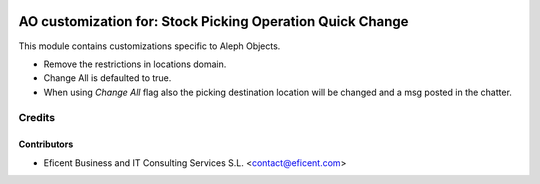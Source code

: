 .. image:: https://img.shields.io/badge/license-AGPL--3-blue.png
   :target: https://www.gnu.org/licenses/agpl
   :alt: License: AGPL-3

==========================================================
AO customization for: Stock Picking Operation Quick Change
==========================================================

This module contains customizations specific to Aleph Objects.

* Remove the restrictions in locations domain.
* Change All is defaulted to true.
* When using *Change All* flag also the picking destination location will be
  changed and a msg posted in the chatter.

Credits
=======

Contributors
------------

* Eficent Business and IT Consulting Services S.L. <contact@eficent.com>
